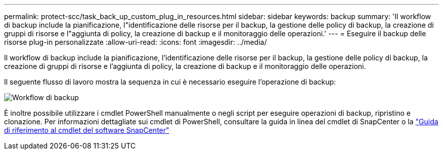 ---
permalink: protect-scc/task_back_up_custom_plug_in_resources.html 
sidebar: sidebar 
keywords: backup 
summary: 'Il workflow di backup include la pianificazione, l"identificazione delle risorse per il backup, la gestione delle policy di backup, la creazione di gruppi di risorse e l"aggiunta di policy, la creazione di backup e il monitoraggio delle operazioni.' 
---
= Eseguire il backup delle risorse plug-in personalizzate
:allow-uri-read: 
:icons: font
:imagesdir: ../media/


[role="lead"]
Il workflow di backup include la pianificazione, l'identificazione delle risorse per il backup, la gestione delle policy di backup, la creazione di gruppi di risorse e l'aggiunta di policy, la creazione di backup e il monitoraggio delle operazioni.

Il seguente flusso di lavoro mostra la sequenza in cui è necessario eseguire l'operazione di backup:

image::../media/scc_backup_workflow.png[Workflow di backup]

È inoltre possibile utilizzare i cmdlet PowerShell manualmente o negli script per eseguire operazioni di backup, ripristino e clonazione. Per informazioni dettagliate sui cmdlet di PowerShell, consultare la guida in linea del cmdlet di SnapCenter o la https://library.netapp.com/ecm/ecm_download_file/ECMLP2886895["Guida di riferimento al cmdlet del software SnapCenter"]
